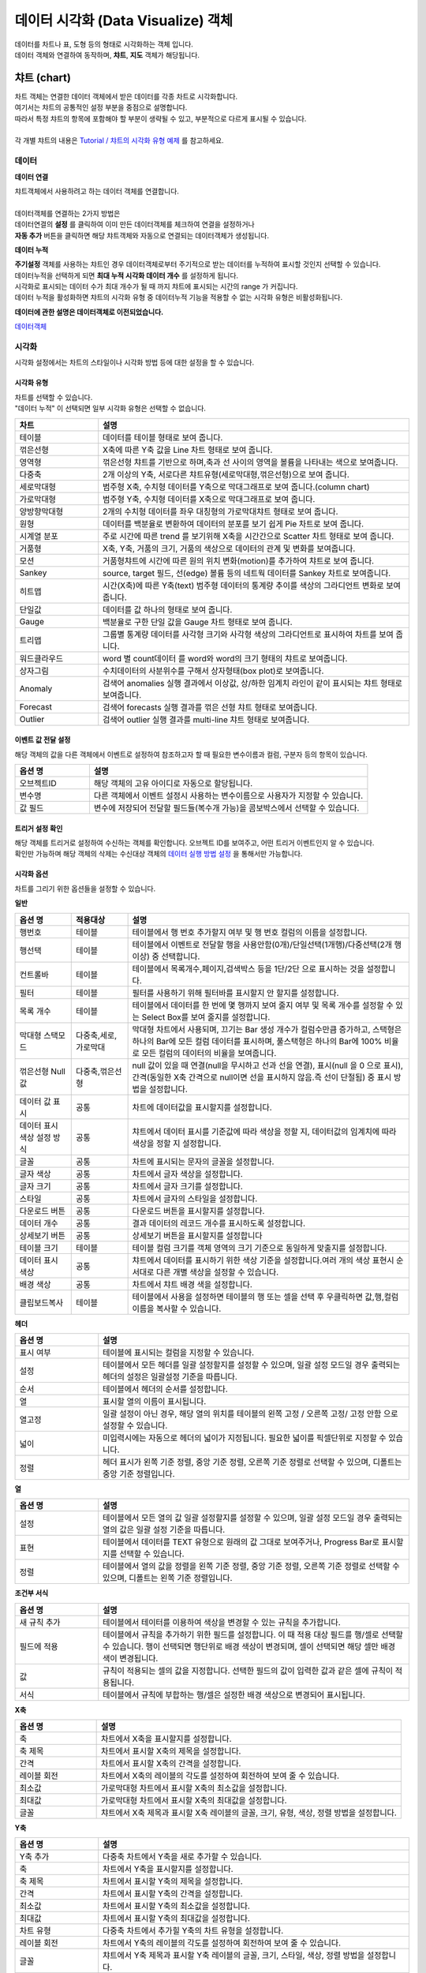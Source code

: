 데이터 시각화 (Data Visualize) 객체
=============================================================================================================================


| 데이터를 차트나 표, 도형 등의 형태로 시각화하는 객체 입니다.
| 데이터 객체와 연결하여 동작하며, **챠트**, **지도** 객체가 해당됩니다.



챠트 (chart)
------------------------------------------------------------------------------------

.. image:: ./studio/images/canvas/studio-chart.png



| 차트 객체는 연결한 데이터 객체에서 받은 데이터를 각종 차트로 시각화합니다. 
| 여기서는 챠트의 공통적인 설정 부분을 중점으로 설명합니다.
| 따라서 특정 챠트의 항목에 포함해야 할 부분이 생략될 수 있고, 부분적으로 다르게 표시될 수 있습니다. 

|
| 각 개별 챠트의 내용은  `Tutorial / 챠트의 시각화 유형 예제 <https://docs.iris.tools/manual/IRIS-Tutorial/IRIS_Studio/01_chart_exam/index.html#id1>`__ 를 참고하세요.



데이터
'''''''''''''''''''''''''''''''''''''''''''''''''''

**데이터 연결**

| 챠트객체에서 사용하려고 하는 데이터 객체를 연결합니다. 
| 

| 데이터객체를 연결하는 2가지 방법은 
| 데이터연결의 **설정** 를 클릭하여 이미 만든 데이터객체를 체크하여 연결을 설정하거나

.. image:: ./studio/images/data_61_0.png
    :scale: 60%
    :alt: studio data 61_0


| **자동 추가** 버튼을 클릭하면 해당 챠트객체와 자동으로 연결되는 데이터객체가 생성됩니다.

.. image:: ./studio/images/data_61.png
    :scale: 60%
    :alt: studio data 61



**데이터 누적** 

| **주기설정** 객체를 사용하는 챠트인 경우 데이터객체로부터 주기적으로 받는 데이터를 누적하여 표시할 것인지 선택할 수 있습니다.
| 데이터누적을 선택하게 되면 **최대 누적 시각화 데이터 개수** 를 설정하게 됩니다.
| 시각화로 표시되는 데이터 수가 최대 개수가 될 때 까지 챠트에 표시되는 시간의 range 가 커집니다.


.. image:: ./studio/images/data_61_1.png
    :scale: 50%
    :alt: studio data 61

| 데이터 누적을 활성화하면 챠트의 시각화 유형 중 데이터누적 기능을 적용할 수 없는 시각화 유형은 비활성화됩니다.



**데이터에 관한 설명은 데이터객체로 이전되었습니다.**

`데이터객체 <http://docs.iris.tools/manual/IRIS-Manual/IRIS-Studio/data.html#id1>`__




시각화
''''''''''''''''''''''''''''''''

| 시각화 설정에서는 차트의 스타일이나 시각화 방법 등에 대한 설정을 할 수 있습니다.


시각화 유형
....................................................................................

| 차트를 선택할 수 있습니다.
| "데이터 누적" 이 선택되면 일부 시각화 유형은 선택할 수 없습니다.


.. csv-table::
    :header: "차트", "설명"
    :widths: 40, 150

    "테이블", "데이터를 테이블 형태로 보여 줍니다."
    "꺾은선형", "X축에 따른 Y축 값을 Line 차트 형태로 보여 줍니다."
    "영역형", "꺾은선형 챠트를 기반으로 하며,축과 선 사이의 영역을 볼륨을 나타내는 색으로 보여줍니다."
    "다중축", "2개 이상의 Y축, 서로다른 챠트유형(세로막대형,꺾은선형)으로 보여 줍니다."
    "세로막대형", "범주형 X축, 수치형 데이터를 Y축으로 막대그래프로 보여 줍니다.(column chart)"
    "가로막대형", "범주형 Y축, 수치형 데이터를 X축으로 막대그래프로 보여 줍니다."
    "양방향막대형", "2개의 수치형 데이터를 좌우 대칭형의 가로막대챠트 형태로 보여 줍니다."
    "원형", "데이터를 백분율로 변환하여 데이터의 분포를 보기 쉽게 Pie 차트로 보여 줍니다."
    "시계열 분포", "주로 시간에 따른 trend 를 보기위해 X축을 시간간으로 Scatter 차트 형태로 보여 줍니다."
    "거품형", "X축, Y축, 거품의 크기, 거품의 색상으로 데이터의 관계 및 변화를 보여줍니다."
    "모션", "거품형챠트에 시간에 따른 원의 위치 변화(motion)를 추가하여 챠트로 보여 줍니다."
    "Sankey", "source, target 필드, 선(edge) 볼륨 등의 네트웍 데이터를 Sankey 차트로 보여줍니다."
    "히트맵", "시간(X축)에 따른 Y축(text) 범주형 데이터의 통계량 추이를 색상의 그라디언트 변화로 보여줍니다."
    "단일값", "데이터를 값 하나의 형태로 보여 줍니다."
    "Gauge", "백분율로 구한 단일 값을 Gauge 차트 형태로 보여 줍니다."
    "트리맵", "그룹별 통계량 데이터를 사각형 크기와 사각형 색상의 그라디언트로 표시하여 차트를 보여 줍니다."
    "워드클라우드", "word 별 count데이터 를 word와 word의 크기 형태의 챠트로 보여줍니다."
    "상자그림", "수치데이터의 사분위수를 구해서 상자형태(box plot)로 보여줍니다." 
    "Anomaly", "검색어 anomalies 실행 결과에서 이상값, 상/하한 임계치 라인이 같이 표시되는 챠트 형태로 보여줍니다."
    "Forecast", "검색어 forecasts 실행 결과를 꺾은 선형 챠트 형태로 보여줍니다."
    "Outlier", "검색어 outlier 실행 결과를 multi-line 챠트 형태로 보여줍니다."




이벤트 값 전달 설정
................................................................................................

| 해당 객체의 값을 다른 객체에서 이벤트로 설정하여 참조하고자 할 때 필요한 변수이름과 컬럼, 구분자 등의 항목이 있습니다.

.. csv-table::
    :header: "옵션 명", "설명"
    :widths: 40, 150

    "오브젝트ID", "해당 객체의 고유 아이디로 자동으로 할당됩니다."
    "변수명", "다른 객체에서 이벤트 설정시 사용하는 변수이름으로 사용자가 지정할 수 있습니다."
    "값 필드", "변수에 저장되어 전달할 필드들(복수개 가능)을 콤보박스에서 선택할 수 있습니다." 




트리거 설정 확인
......................................................................

| 해당 객체를 트리거로 설정하여 수신하는 객체를 확인합니다. 오브젝트 ID를 보여주고, 어떤 트리거 이벤트인지 알 수 있습니다.
| 확인만 가능하며 해당 객체의 삭제는 수신대상 객체의  `데이터 실행 방법 설정 <http://docs.iris.tools/manual/IRIS-Manual/IRIS-Studio/data_visualize.html#id5>`__ 을 통해서만 가능합니다.


.. image:: ./studio/images/common/trigger_07.png
    :scale: 100 %
    :alt: 트리거 설정 확인




시각화 옵션
....................................................

| 차트를 그리기 위한 옵션들을 설정할 수 있습니다.

**일반**

.. csv-table::
    :header: "옵션 명", "적용대상", "설명"
    :widths: 30, 30, 150

    "행번호", "테이블", "테이블에서 행 번호 추가할지 여부 및 행 번호 컬럼의 이름을 설정합니다."
    "행선택", "테이블", "테이블에서 이벤트로 전달할 행을 사용안함(0개)/단일선택(1개행)/다중선택(2개 행이상) 중 선택합니다."
    "컨트롤바","테이블", "테이블에서 목록개수,페이지,검색박스 등을 1단/2단 으로 표시하는 것을 설정합니다."
    "필터", "테이블", "필터를 사용하기 위해 필터바를 표시할지 안 할지를 설정합니다."
    "목록 개수", "테이블", "테이블에서 데이터를 한 번에 몇 행까지 보여 줄지 여부 및 목록 개수를 설정할 수 있는 Select Box를 보여 줄지를 설정합니다."
    "막대형 스택모드", "다중축,세로,가로막대", "막대형 차트에서 사용되며, 끄기는 Bar 생성 개수가 컬럼수만큼 증가하고, 스택형은 하나의 Bar에 모든 컬럼 데이터를 표시하며, 풀스택형은 하나의 Bar에 100% 비율로 모든 컬럼의 데이터의 비율을 보여줍니다."
    "꺾은선형 Null 값", "다중축,꺾은선형", "null 값이 있을 때 연결(null을 무시하고 선과 선을 연결), 표시(null 을 0 으로 표시), 간격(동일한 X축 간격으로 null이면 선을 표시하지 않음.즉 선이 단절됨) 중 표시 방법을 설정합니다."
    "데이터 값 표시", "공통", "차트에 데이터값을 표시할지를 설정합니다."
    "데이터 표시 색상 설정 방식", "공통", "챠트에서 데이터 표시를 기준값에 따라 색상을 정할 지, 데이터값의 임계치에 따라 색상을 정할 지 설정합니다."
    "글꼴", "공통", "차트에 표시되는 문자의 글꼴을 설정합니다."
    "글자 색상", "공통",  "차트에서 글자 색상을 설정합니다."
    "글자 크기","공통",  "차트에서 글자 크기를 설정합니다."
    "스타일", "공통", "차트에서 글자의 스타일을 설정합니다."
    "다운로드 버튼","공통",  "다운로드 버튼을 표시할지를 설정합니다."
    "데이터 개수", "공통", "결과 데이터의 레코드 개수를 표시하도록 설정합니다."
    "상세보기 버튼", "공통", "상세보기 버튼을 표시할지를 설정합니다"
    "테이블 크기", "테이블", "테이블 컬럼 크기를 객체 영역의 크기 기준으로 동일하게 맞출지를 설정합니다."
    "데이터 표시 색상", "공통", "챠트에서 데이터를 표시하기 위한 색상 기준을 설정합니다.여러 개의 색상 표현시 순서대로 다른 개별 색상을 설정할 수 있습니다."
    "배경 색상", "공통", "차트에서 챠트 배경 색을 설정합니다."
    "클립보드복사", "테이블", "테이블에서 사용을 설정하면 테이블의 행 또는 셀을 선택 후 우클릭하면 값,행,컬럼이름을 복사할 수 있습니다."


**헤더**


.. csv-table::
    :header: "옵션 명", "설명"
    :widths: 40, 150

    "표시 여부", "테이블에 표시되는 컬럼을 지정할 수 있습니다."
    "설정", "테이블에서 모든 헤더를 일괄 설정할지를 설정할 수 있으며, 일괄 설정 모드일 경우 출력되는 헤더의 설정은 일괄설정 기준을 따릅니다."
    "순서", "테이블에서 헤더의 순서를 설정합니다."
    "열", "표시할 열의 이름이 표시됩니다."
    "열고정", "일괄 설정이 아닌 경우, 해당 열의 위치를 테이블의 왼쪽 고정 / 오른쪽 고정/ 고정 안함 으로 설정할 수 있습니다."
    "넓이", "미입력시에는 자동으로 헤더의 넓이가 지정됩니다. 필요한 넓이를 픽셀단위로 지정할 수 있습니다."
    "정렬", "헤더 표시가 왼쪽 기준 정렬, 중앙 기준 정렬, 오른쪽 기준 정렬로 선택할 수 있으며, 디폴트는 중앙 기준 정렬입니다."
    
    
**열**


.. csv-table::
    :header: "옵션 명", "설명"
    :widths: 40, 150

    "설정", "테이블에서 모든 열의 값 일괄 설정할지를 설정할 수 있으며, 일괄 설정 모드일 경우 출력되는 열의 값은 일괄 설정 기준을 따릅니다."
    "표현", "테이블에서 데이터를 TEXT 유형으로 원래의 값 그대로 보여주거나, Progress Bar로 표시할지를 선택할 수 있습니다."
    "정렬", "테이블에서 열의 값을 정렬을 왼쪽 기준 정렬, 중앙 기준 정렬, 오른쪽 기준 정렬로 선택할 수 있으며, 디폴트는 왼쪽 기준 정렬입니다."


**조건부 서식**

.. image:: ./studio/images/chart/chart_05.png
    :scale: 40%
    :alt: 시각화 옵션 조건부 서식

.. csv-table::
    :header: "옵션 명", "설명"
    :widths: 40, 150

    "새 규칙 추가", "테이블에서 테이터를 이용하여 색상을 변경할 수 있는 규칙을 추가합니다."
    "필드에 적용", "테이블에서 규칙을 추가하기 위한 필드를 설정합니다. 이 때 적용 대상 필드를 행/셀로 선택할 수 있습니다. 행이 선택되면 행단위로 배경 색상이 변경되며, 셀이 선택되면 해당 셀만 배경 색이 변경됩니다."
    "값", "규칙이 적용되는 셀의 값을 지정합니다. 선택한 필드의 값이 입력한 값과 같은 셀에 규칙이 적용됩니다."
    "서식", "테이블에서 규칙에 부합하는 행/셀은 설정한 배경 색상으로 변경되어 표시됩니다."


**X축**

.. image:: ./studio/images/chart/chart_06.png
    :scale: 40%
    :alt: 시각화 옵션 X축

.. csv-table::
    :header: "옵션 명", "설명"
    :widths: 40, 150

    "축", "차트에서 X축을 표시할지를 설정합니다."
    "축 제목", "차트에서 표시할 X축의 제목을 설정합니다."
    "간격", "차트에서 표시할 X축의 간격을 설정합니다."
    "레이블 회전", "차트에서 X축의 레이블의 각도를 설정하여 회전하여 보여 줄 수 있습니다."
    "최소값", "가로막대형 차트에서 표시할 X축의 최소값을 설정합니다."
    "최대값", "가로막대형 차트에서 표시할 X축의 최대값을 설정합니다."
    "글꼴", "챠트에서 X축 제목과 표시할 X축 레이블의 글꼴, 크기, 유형, 색상, 정렬 방법을 설정합니다."


**Y축**

.. image:: ./studio/images/chart/chart_07.png
    :scale: 40%
    :alt: 시각화 옵션 Y축

.. csv-table::
    :header: "옵션 명", "설명"
    :widths: 40, 150

    "Y축 추가", "다중축 차트에서 Y축을 새로 추가할 수 있습니다."
    "축", "차트에서 Y축을 표시할지를 설정합니다."
    "축 제목", "차트에서 표시할 Y축의 제목을 설정합니다."
    "간격", "차트에서 표시할 Y축의 간격을 설정합니다."
    "최소값", "차트에서 표시할 Y축의 최소값을 설정합니다."
    "최대값", "차트에서 표시할 Y축의 최대값을 설정합니다."
    "차트 유형", "다중축 차트에서 추가힐 Y축의 차트 유형을 설정합니다."
    "레이블 회전", "차트에서 Y축의 레이블의 각도를 설정하여 회전하여 보여 줄 수 있습니다."
    "글꼴", "챠트에서 Y축 제목과 표시할 Y축 레이블의 글꼴, 크기, 스타일, 색상, 정렬 방법을 설정합니다."



**범례**

.. image:: ./studio/images/chart/chart_08.png
    :width: 300
    :alt: 시각화 옵션 범례

.. csv-table::
    :header: "옵션 명", "설명"
    :widths: 40, 150

    "범례", "차트에서 범례를 표시여부를 설정합니다."
    "범례 위치", "차트에서 표시할 범례의 위치(오른쪽/아래/위/왼쪽)를 설정합니다."
    "글꼴", "챠트에서 범례 데이터의 글꼴을 설정합니다."


**크기**

.. image:: ./studio/images/chart/chart_09.png
    :scale: 60%
    :alt: 시각화 옵션 크기

.. csv-table::
    :header: "옵션 명", "설명"
    :widths: 40, 150

    "최소 크기", "원형 차트에서 조각이 10개 이상일 때 원형 챠트에 표시하는 조각의 최소 크기를 설정합니다."
    "간격", "원형 챠트에서 조각과 조각의 간격을 픽셀로 설정합니다."
    "최소 글자 크기", "워드 클라우드 차트에서 최소 글자 크기를 설정합니다."
    "최대 글자 크기", "워드 클라우드 차트에서 최대 글자 크기를 설정합니다."


**정렬**

.. image:: ./studio/images/chart/chart_10.png
    :width: 300
    :alt: 시각화 옵션 정렬

.. csv-table::
    :header: "옵션 명", "설명"
    :widths: 40, 150

    "가로 정렬", "단일 값 차트에서 단일 값의 가로 정렬을 설정합니다."
    "세로 정렬", "단일 값 차트에서 단일 값의 세로 정렬을 설정합니다."
    "텍스트 정렬", "단일 값 차트에서 텍스트를 가로로 표시할 건지 세로로 표시할 건지 설정합니다."

**데이터**

.. image:: ./studio/images/chart/chart_11.png
    :scale: 60%
    :alt: 시각화 옵션 데이터

.. csv-table::
    :header: "옵션 명", "설명"
    :widths: 40, 150

    "X축", "차트에서 X축에 표시할 데이터 컬럼을 설정합니다."
    "Y축", "차트에서 Y축에 표시할 데이터 컬럼을 설정합니다."
    "그룹", "시계열분포 / 모션 차트/ 트리맵에서 차트에 그룹으로 표시할 데이터 컬럼을 설정합니다."
    "시간", "모션 차트에서 시간을 표시할 데이터 컬럼을 설정합니다."
    "크기", "모션 차트에서는 버블의 크기, 원형챠트에서는 조각의 크기에 해당하는 데이터 컬럼을 설정합니다."
    "값", "트리맵에서 값에 해당하는 컬럼을 설정합니다. 값의 크기는 블럭의 색상의 진하기로 표현됩니다."
    "키 값", "워드클라우드에서 워드로 표시할 데이터 컬럼을 설정합니다."
    "가중치", "워드클라우드에서 글자 크기에 해당하는 테이터 컬럼을 설정합니다."




객체 설정
''''''''''''''''''''''''''''''''''''''''''''''''''''''''''''''''''

| 객체의 가로세로 크기와 X,Y 위치를 입력값으로 수정할 수 있습니다.
| 마우스를 이용한 수정된 값이 실시간으로 반영되며 사용자가 입력한 값이 해당 객체에 반영됩니다.

.. image:: ./studio/images/common/object_01.png
    :scale: 100 %
    :alt: 트리거 설정 확인



- 크기


| 객체의 가로/세로의 크기를 설정합니다.

.. csv-table::
    :header: 옵션 명, 설명
    :widths: 40, 100

    가로, 객체의 가로 크기를 설정합니다.
    세로, 객체의 세로 크기를 설정합니다.


- 위치


| 객체의 X,Y 위치를 설정합니다.

.. csv-table::
    :header: 옵션 명, 설명
    :widths: 40, 100

    X, 좌표상의 X 위치를 설정합니다.
    Y, 좌표상의 Y 위치를 설정합니다.



- 꾸미기 옵션


| 테두리와 그림자는 **꾸미기 옵션** 아이콘을 클릭하여 설정합니다.

.. image:: ./studio/images/chart/studio_chart_25.png
    :scale: 40%
    :alt: 꾸미기옵션


| **테두리**  는 선택한 객체 테두리의 색상, 두께, 종류를 설정합니다.

.. image:: ./studio/images/chart/studio_chart_25_1.png
    :scale: 40%
    :alt: 테두리


| **그림자** 는 선택한 객체에 테두리가 있는 경우에 그림자를 만들어서 꾸밀 수 있는 옵션입니다.
| 그림자 없음이 디폴트로 지정되어 있으며, 그림자를 생성할 경우에 그림자의 색, 투명도, 크기, 흐린 정도, 거리 등을 설정할 수 있습니다.

.. image:: ./studio/images/chart/studio_chart_25_2.png
    :scale: 40%
    :alt: 꾸미기옵션   






불러오기
''''''''''''''''''''''''''''''''''''''''''''''''''''''''''''''''''''''''''''''''''''''''''''''''''''''''''''

| 저장된 분석 탬플릿 목록을 불러올 수 있습니다.
| 분석 탬플릿 목록을 선택하면, 해당 데이터유형과 검색어가 자동 설정됩니다.

.. image:: ./studio/images/chart/studio_chart_07.png
    :scale: 40%
    :alt: 불러오기





지도 (map)
-------------------------------------------------------------


.. image:: ./studio/images/map/studio-map.png

| 지도 객체는 요청한 지리정보(Geospatial information)를 활용하여 지도상에 정보를 시각화 할 수 있습니다. 
| 
| `지도의 시각화유형 활용 예제 <http://docs.iris.tools/manual/IRIS-Tutorial/IRIS_Studio/02_map_exam/index.html>`__  를 참고하세요. 

- 기본 지도 레이어로 "Base Map" 레이어가 있으며, 레이어 관리를 통해서 Base Map 위에 표시할 데이터가 있는 레이어를 추가합니다.
- 선택된 레이어별로 데이터,시각화,객체 탭에서 필요한 사항을 각각 설정합니다.



레이어 : Base Map 
'''''''''''''''''''''''''''''''''''''''

| 지도 객체에서 기본으로 설정되어 있는 지도 레이어입니다.
| 기본 지도 레이어로 Naver Web Map, Open Street Map 과 국토정보플랫폼 Map 을 지도 API로 제공합니다.
| 데이터 탭의 ``레이어 선택`` 에서 "Base Map" 을 선택했을 때 메뉴 및 버튼에 관한 설명입니다.
|

.. image:: ./studio/images/map/map_layermap.png
    :scale: 60%
    :alt: layer map



Base Map
.........................................

| 기본 레이어인 "Base Map" 만 있다면 레이어 선택 옆의 ``관리`` 버튼을 클릭하면 레이어 관리 팝업이 열립니다.
| "+새 레이어" 버튼으로 레이어를 추가할 수 있으며, 추가되는 레이어의 디폴트이름은 "layer번호" 로 생성되니 필요에 따라 적절한 이름으로 변경하면 됩니다.
| 레이어별로 순서와 표시 여부를 체크할 수 있으며, 레이어를 삭제할 수 았습니다.
| ``레이어 보기/숨기기 기능`` 을 켜면 지도에서 바로 레이어별로 보기/숨기기를 체크할 수 있는 버튼이 활성화됩니다.
|

**레이어 관리**

.. image:: ./studio/images/map/map_02.png
    :scale: 40%
    :alt: 레이어 관리


.. csv-table::
    :header: "옵션 명", "설명"
    :widths: 40, 100

    "새 레이어", "한 지도에 여러 개의 레이어를 생성할 수 있어 레이어를 추가할 수 있습니다."
    "모두 삭제", "생성한 레이어를 모두 삭제합니다."
    "순서", "레이어의 순서를 설정합니다."
    "이름", "레이어의 이름을 설정합니다."
    "표시", "레이어를 지도에 표시할지를 설정합니다."
    "삭제", "레이어를 삭제합니다."
    "레이어 보기/숨기기", "지도에서 레이어 표시 아이콘을 표시할지 안 할지를 설정합니다."

|

**지도 API 선택**

| 다양한 지도 API중에서 어느 API를 사용할지를 선택합니다.

.. image:: ./studio/images/map/map_03.png
    :alt: 지도 API 선택


**지도 URL**

| Open Street Map 을 선택한 경우, 지도 데이터를 가져올 Tiles URL이 자동으로 설정되어 표시됩니다.
| 인터넷 연결에서는 자동 설정 후 표시되어 사용자가 따로 설정할 필요는 없으나, 폐쇄망인 경우에는 자체 지도 이미지 서버 URI로 설정해야 합니다.

.. image:: ./studio/images/map/map_04.png
    :alt: 지도 URL


**기본 값 설정**

| 지도 API 를 선택한 후, 지도 오른쪽 상단을 "객체 위치 이동" 에서 "지도 이동" 이 되도록 변경하여 지도의 초기화 위치(위도, 경도, 줌 레벨)을 설정합니다.
| 나중에 지도의 위치, 줌 등으로 초기 위치를 변경, 탐색한 후 지도 왼쪽 사이드의 "기본 설정 위치로 이동하기" 아이콘을 클릭하면 이 기본값 설정 위치로 지도가 초기화됩니다.


.. image:: ./studio/images/map/map_05.png
    :alt: 기본값 설정



**변수 값 설정**

| 보고서 내의 다른 **챠트 객체** 의 변수를 이벤트로 받아서 변수값으로 사용할 수 있습니다. 위/경도 좌표가 있는 다른 챠트 객체(테이블, 지도 등)에서 특정 위/경도 좌표를 클릭하면 지도의 중심 좌표가 클릭한 위,경도 좌표와 줌레벨로 이동, 변경됩니다.
|   ${map_1. map_clicked_lat}   : 지도 클릭 지점의 위도
|   ${map_1. map_clicked_lng}   : 지도 클릭 지점의 경도
|   ${map_1. map_zoom_level}    : 지도의 줌레벨

| 변수값 트리거 설정에서 이벤트가 발생할 객체를 설정해야 합니다.
|
.. image:: ./studio/images/map/studio_map_28_2.png
    :scale: 40%
    :alt: 변수값 트리거 설정


**변수 값 트리거 설정**

| ``변수 값 설정`` 을 한 경우에 사용합니다.
| 트리거 이벤트 발생 시 전달받은 위/경도 좌표로 지도의 기본 위치가 이동하며, 설정한 줌레벨로 변경되어 ``Base Map``  레이어가 표시됩니다.

|

**이벤트 값 전달 설정(공통)**

| 오브젝트ID 는 동일 보고서내에서 객체에게 자동으로 부여되는 고유한 번호입니다.
| 지도 객체는 레이어마다 오브젝트ID 가 부여되고, 기본 레이어인 "Base Map"  도 ``map-번호`` 형식으로 assign 됩니다.
| ``변수명`` 은 설정한 이벤트 발생시에 해당 오브젝트ID가 가지는 값이 저장되는 변수의 이름으로, 다른 객체로 전달될 때 사용됩니다. 
| 변수를 전달받은 객체는 ``전체 변수명 보기`` 에서 해당 변수가 가지는 속성과 유형, 값을 확인할 수 있습니다.
|



**트리거 설정 확인(공통)**

| 지도의 해당 레이어를 트리거 이벤트로 설정하고 있는 객체가 있다면 여기에서 확인할 수 있습니다. 적용 오브젝트ID 와 이벤트 유형을 알 수 있습니다.


**시각화옵션**

- 지도 투명도 
    - Base Map 레이어의 바탕 지도에 대해 투명도를 적용할 수 있습니다. 0 으로 셋팅하면 Base Map 이 보이지 않는 효과가 있습니다.

- 이동 
    - 지도의 중심좌표를 이동하는 기능을 사용 / 미사용 선택할 수 있습니다. 미사용으로 설정하면 지도의 좌표 이동이 되지 않습니다.

- 확대/축소
    - 사용을 설정하면 지도를 확대, 축소 할 수 있는 아이콘이 지도 왼쪽 상단에 표시되어 아이콘 클릭 또는 마우스 조작으로 확대, 축소가 가능합니다. 미사용일 때는 아이콘이 표시되지 않고 줌 기능이 동작하지 않습니다.

- 지도 선택 기능
    - 지도API 중 Naver Map 에서 활성화되는 메뉴입니다. Naver Map은 지도 유형을 일반/지형도/위성/겹쳐보기 로 지도선택을 제공하며, 사용으로 설정하면 지도유형 콤보박스가 지도 우측 상단에 표시됩니다. OpenStreeMap에서는 비활성화되어 있습니다.

- 최소 줌 레벨
    - 0 ~ 18  각 지도 API 에서 제공하는 최소 줌레벨이 있어서 프로그레스바에서 이동 범위가 제한될 수 있습니다.

- 최대 줌 레벨
    - 0 ~ 18  각 지도 API 에서 제공하는 최대 줌레벨이 있어서 프로그레스바에서 이동 범위가 제한될 수 있습니다.





데이터 레이어 : Base Map 을 제외한 레이어
''''''''''''''''''''''''''''''''''''''''''''''''''''''''''''''''''''''''''''''

| 레이어 관리에서 추가한 데이터 레이어는 데이터탭과 시각화, 항목, 객체 탭이 메뉴에 있습니다.
| 데이터탭에서는 레이어에 표시할 데이터를 "데이터 모델" 과 "DSMS" 에서 데이터를 조회하는 기능과 데이터 실행 방법 설정 기능이 있습니다.
|
| 시각화탭에서는 마커,Tile,Mesh,도형,라벨,히트맵 중에서 지도 시각화 유형을 선택하고, 선택한 시각화유형의 시각화옵션을 설정합니다.
| 항목탭은 트리거로 설정한 다른 객체에서 이벤트 발생 시에 별도 처리되는 값필드와 변수/값을 설정할 수 있습니다. 
| 주로 레이어에서 강조 색상으로 표시되는 변수와 값을 설정합니다.
|
| 객체탭은 다른 객체와 동일한 기능 메뉴이며, 객체의 크기, 위치, 테두리 설정, 그림자 설정 등이 있습니다.


**데이터**

| `데이터객체의 데이터 <http://docs.iris.tools/manual/IRIS-Manual/IRIS-Studio/data.html#id3>`__  에서 데이터 유형이 "데이터모델", "DSMS" 일 때와 동일합니다.
| ``데이터 실행 방법 설정`` 에서 ``지도 이동 시 데이터 재검색`` 기능은 줌을 사용하거나 지도 좌표를 이동하면, 지도에 표시할 데이터를 데이터객체에서 다시 가져오는 기능입니다. 기본은 OFF
|

- 참고) 지도 이동 시 데이터 재검색을 켜야 할 때
    - 데이터 유형이 ``데이터모델`` 일 때만 적용하는 기능입니다. 
    - 데이터를 조회할 때 내부적으로 지도의 geospatial 데이터를 같이 보내어서 데이터를 조회합니다. 그래서 지도를 줌아웃하거나 패닝으로 geospatial 데이터가 변경되면 지도에는 해당 geospatial 데이터로 조회한 데이터가 없어서 표시되지 않습니다. 그래서 geospatial 데이터가 변경되면 다시 조회하도록 설정합니다.
    - 예) 구글의 전세계 mobility 지수를 지도에 표시할 때, 대한민국만 보이는 지도에서 아시아 전역으로 줌아웃하면 데이터 재검색으로 다른 국가의 mobility 정보를 가져와야 표시됩니다. 이것을 자동 설정하는 기능입니다.
    
|

**시각화**


- 시각화유형
    - 마커,Tile,Mesh,도형,라벨,히트맵 을 제공하고 있습니다.
|

.. csv-table::
    :header: "종류", "설명"
    :widths: 40, 100

    "마커", "지도에 Point 및 Flag Layer를 선택합니다."
    "Tile", "지도에 Tile Code를 이용한 Layer를 선택합니다. "
    "Mesh", "지도에 Mesh Code를 이용한 Layer를 선택합니다." 
    "도형", "지도에 polygon 및 multi-polygon Layer를 선택합니다."
    "라벨", "지도에 텍스트 라벨을 표시하는 Layer를 선택합니다."
    "히트맵", "지도에 히트맵으로 표현되는 Layer를 선택합니다."

|

- 이벤트 값 전달 설정
    - ``데이터tab`` 에서 먼저 ``실행`` 버튼을 클릭하여 조회할 데이터를 먼저 가져오면, 변수명에 저장될 값필드를 콤보박스에 보입니다. 그 중에서 전달할 필드를 선택할 수 있습니다.
  
|
- 시각화옵션
  
    선택한 시각화유형 별로 시각화옵션 설정 메뉴가 달라집니다.
    각 옵선 메뉴는 적용할 수 없는 시각화 유형일 때는 적용이 안된다는 안내 문구가 뜨거나 시각화 옵션 팝업창에서 제외됩니다.

|

- 마커
    - 적용되는 시각화 유형 : 마커
    - 마커 종류 : 포인트, 깃발을 선택합니다.
    - 지도에 표시되는 마커 포인트의 ``크기`` 와 ``최대 개수`` 제한을 설정합니다.
    - 마커 중 깃발의 ``기준 색상`` 을 선택하고, 항목탭에서 설정한 필드의 값을 가지는 마커에 ``강조 색상`` 을 따로 설정할 수 있습니다.


- 그리드
    - 적용되는 시각화 유형 : Tile, Mesh
    - 지도위에 격자선을 보이게 하려면 ``격자보이기`` 를 체크합니다. ``투명도`` 를 조정하여 투명도가 적용된 tile, mesh 를 표시할 수 있습니다.


- 도형
    - 적용되는 시각화 유형 : 도형
    - 지도에 표현할 도형 종류를 다각형/원형 중에서 선택합니다. 지도 투명도를 설정하여 투명도가 적용된 도형으로 표시할 수 있습니다.

- 라벨
    - 적용되는 시각화 유형 : 라벨
    - 지도에 표시될 좌표에 설정한 필드의 값을 라벨로 보여줍니다. 라벨의 ``라벨서체``, ``라벨색상``, ``라벨크기`` 를 설정하고, ``최대 개수`` 로 표시될 라벨의 최대개수를 제한합니다.
    - 항목탭에서 설정한 필드의 값을 가지는 좌표에 표시되는 라벨은 ``강조 라벨 색상``, ``강조 라벨 크기`` 로 따로 색상과 크기를 설정할 수 있습니다.


- 히트맵
    - 적용되는 시각화 유형 : 히트맵
    - 지도에 표시될 히트맵의 크기(영향을 미치는 범위)를 고정길이(픽셀단위), 거리기준 으로 할 것인지 설정합니다.
    - ``최대가중치`` 에 값을 지정하면 히트맵으로 표시되는 값에 가중치를 적용할 때 적용 가능한 가중치 값에 제한을 줄 수 있습니다.
    

- 색상
    - 데이터 옵션에서 ``색상`` 을 정하는 컬럼의 값에 따라 색상을 설정합니다.
    - 컬럼의 타입이 text 일 때는 검정색으로 통일되어 표시됩니다.
    - 컬럼의 타입이 숫자형일 때는 그라디언트와 임계치를 설정해서 색상을 정할 수 있습니다.
    - 설정방식 ``그라디언트`` 는 색상 지정 필드의 값이 최소값 색상, 최대값 색상을 지정하면 값이 커지면 설정한 색상값이 점차 최대값 색상값으로 변화되면서 마커 포인트의 색이 설정됩니다.
    - 설정방식 ``임계치`` 는 색상 지정 필드의 값에 임계치를 설정하여 색상을 지정할 수 있습니다.  
    - ``강조색상`` 은 항목탭에서 설정한 필드의 값을 가지는 항목(마커포인트, tile, mesh, polygon 등) 에만 적용되는 강조색상을 지정합니다.


- 데이터
    - 마커 :  마커의 ``위도``, ``경도`` 를 설정하고, 만약 각 마커와 마커를 경로로 이을 수 있는 순차적인 숫자형 필드가 있어서 표시하고자 한다면 ``경로 순서`` 필드로 지정합니다.
    - Tile : ``Tilecode`` 에 해당하는 필드를 지정합니다.
    - Mesh : ``Meshcode`` 에 해당하는 필드를 지정합니다.
    - 도형 : ``꼭짓점좌표`` 에 Polygon, MultiPolygon 을 생성하는 geometry가 포함된 필드를 지정합니다.
    - 라벨 : 라벨을 표시하는 지점에 해당하는 ``위도``, ``경도`` 필드와 좌표 지점위에 표시할 ``라벨`` 필드를 지정합니다.
    - 히트 맵 : 히트맵의 반지름 크기 기준점인 ``위도``, ``경도`` 를 설정하고, ``가중치`` 필드를 지정합니다. 만약 가중치 필드를 미지정하면 동일한 위도, 경도의 발생 빈도가 가중치로 계산되어 표시됩니다.


- 툴팁
    - 특정 시각화유형의 개별 항목(마커,도형,라벨,Tile,Mesh)에 마우스를 대면 표시될 필드명을 체크합니다.

- 경로설정
    - 시각화 유형 ``마커-포인트`` 일 때, 각 점을 잇는 경로를 지도에 화살표선으로 표시할 지 체크합니다.
    - 사용을 체크하면 경로를 나타내는 화살표선의 색상과 두께, 종류를 지정합니다.





**항목**

| 항목탭은 2020.08월에 생성된 메뉴입니다.
| 지도에서 시각화유형이 마커,도형,Tile,mesh,라벨 일 때 적용 할 수 있으며, 지정한 항목의 값이 특정 조건과 맞으면 ``강조색상`` 으로 지도에 표현할 수 있습니다.
| 
| 선택한 데이터 레이어에서 ``항목 선택`` 으로 지정한 필드의 값이 ``설정할 변수/값``과 일치하는 경우에는 시각화 옵션의 색상에서 설정한 **강조 색상** 으로 지도에 별도로 표시됩니다.
| 설정하는 변수/값은 ``트리거 설정`` 으로 받은 이벤트 변수입니다.
| 항목탭은 기본 레이어(Base Map) 에서는 보이지 않고, 추가하는 데이터 레이어에서 활성화되어 보입니다. 
|


**객체**

| 지도의 객체 설정은 챠트의 `객체 설정`_  을 참고하세요.
